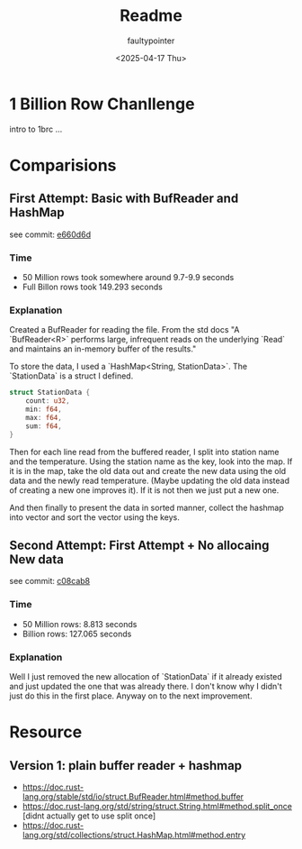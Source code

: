 #+title: Readme
#+author: faultypointer
#+date: <2025-04-17 Thu>

* 1 Billion Row Chanllenge
intro to 1brc ...

* Comparisions
** First Attempt: Basic with BufReader and HashMap
see commit: [[https://github.com/faultypointer/OneBRC/commit/e660d6d95bacb2826cd1f44e02b53f192bfcc694][e660d6d]]
*** Time
- 50 Million rows took somewhere around 9.7-9.9 seconds
- Full Billon rows took 149.293 seconds

*** Explanation
Created a BufReader for reading the file. From the std docs "A `BufReader<R>` performs large, infrequent reads on the underlying `Read` and maintains an in-memory buffer of the results."

To store the data, I used a `HashMap<String, StationData>`. The `StationData` is a struct I defined.
#+begin_src rust
struct StationData {
    count: u32,
    min: f64,
    max: f64,
    sum: f64,
}
#+end_src

Then for each line read from the buffered reader, I split into station name and the temperature. Using the station name as the key, look into the map. If it is in the map, take the old data out and create the new data using the old data and the newly read temperature.
(Maybe updating the old data instead of creating a new one improves it). If it is not then we just put a new one.

And then finally to present the data in sorted manner, collect the hashmap into vector and sort the vector using the keys.

** Second Attempt: First Attempt + No allocaing New data
see commit: [[https://github.com/faultypointer/OneBRC/commit/c08cab85d444d44ccf46e2ff15142f97b66eed00][c08cab8]]
*** Time
- 50 Million rows: 8.813 seconds
- Billion rows: 127.065 seconds

*** Explanation
Well I just removed the new allocation of `StationData` if it already existed and just updated the one that was already there. I don't know why I didn't just do this in the first place. Anyway on to the next improvement.

* Resource
** Version 1: plain buffer reader + hashmap
- https://doc.rust-lang.org/stable/std/io/struct.BufReader.html#method.buffer
- https://doc.rust-lang.org/std/string/struct.String.html#method.split_once [didnt actually get to use split once]
- https://doc.rust-lang.org/std/collections/struct.HashMap.html#method.entry
